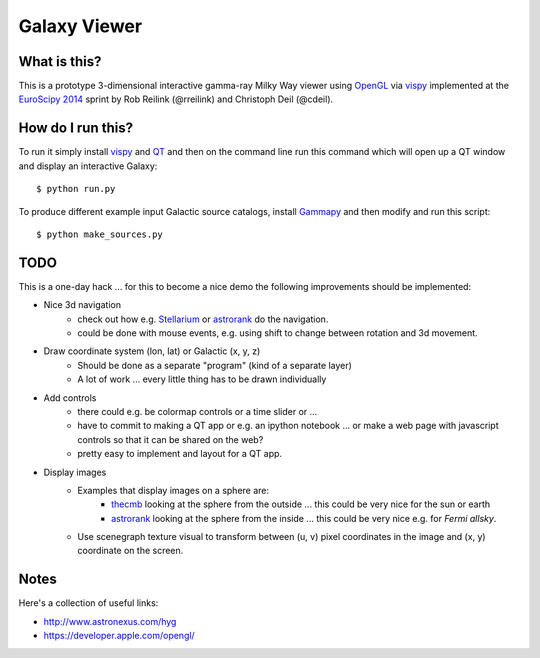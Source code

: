 Galaxy Viewer
=============

What is this?
-------------

This is a prototype 3-dimensional interactive gamma-ray Milky Way viewer
using `OpenGL`_ via `vispy`_ implemented at the `EuroScipy 2014`_ sprint
by Rob Reilink (@rreilink) and Christoph Deil (@cdeil).

How do I run this?
------------------

To run it simply install `vispy`_ and `QT`_ and then on the command line run
this command which will open up a QT window and display an interactive Galaxy::

   $ python run.py

To produce different example input Galactic source catalogs, install
`Gammapy`_ and then modify and run this script::

   $ python make_sources.py

TODO
----

This is a one-day hack ... for this to become a nice demo the following
improvements should be implemented:

* Nice 3d navigation
    - check out how e.g. `Stellarium`_ or `astrorank`_ do the navigation.
    - could be done with mouse events, e.g. using shift to change between
      rotation and 3d movement.
* Draw coordinate system (lon, lat) or Galactic (x, y, z)
   - Should be done as a separate "program" (kind of a separate layer)
   - A lot of work ... every little thing has to be drawn individually
* Add controls
   - there could e.g. be colormap controls or a time slider or ...
   - have to commit to making a QT app or e.g. an ipython notebook
     ... or make a web page with javascript controls so that it can
     be shared on the web?
   - pretty easy to implement and layout for a QT app.
* Display images
   - Examples that display images on a sphere are:
       - `thecmb`_ looking at the sphere from the outside ...
         this could be very nice for the sun or earth
       - `astrorank`_ looking at the sphere from the inside ...
         this could be very nice e.g. for `Fermi allsky`.
   - Use scenegraph texture visual to transform between (u, v)
     pixel coordinates in the image and (x, y) coordinate on the screen.


Notes
-----

Here's a collection of useful links:

* http://www.astronexus.com/hyg
* https://developer.apple.com/opengl/

.. _Fermi allsky: http://fermi.gsfc.nasa.gov/ssc/observations/types/allsky/
.. _thecmb: http://www.thecmb.org/
.. _astrorank: http://www.asterank.com/3d/
.. _Gammapy: https://github.com/gammapy/gammapy
.. _OpenGL: http://www.opengl.org/
.. _Stellarium:  http://www.stellarium.org/
.. _QT: http://qt-project.org/
.. _vispy: http://vispy.org/
.. _EuroScipy 2014: https://www.euroscipy.org/2014/
.. _galaxy demo: http://vispy.org/examples/demo/gloo/galaxy.html

